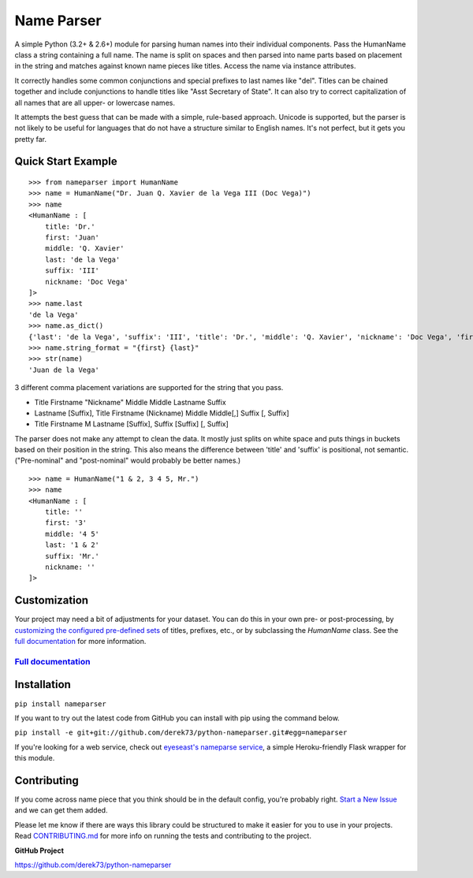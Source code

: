 Name Parser
===========

.. image:: https://travis-ci.org/derek73/python-nameparser.svg?branch=master
   :target: https://travis-ci.org/derek73/python-nameparser
.. image:: https://badge.fury.io/py/nameparser.svg
    :target: http://badge.fury.io/py/nameparser

A simple Python (3.2+ & 2.6+) module for parsing human names into their
individual components. Pass the HumanName class a string containing a full name.
The name is split on spaces and then parsed into name parts based on placement
in the string and matches against known name pieces like titles. Access the name 
via instance attributes.

It correctly handles some common conjunctions and special prefixes to last names
like "del". Titles can be chained together and include conjunctions to handle
titles like "Asst Secretary of State". It can also try to correct capitalization
of all names that are all upper- or lowercase names.

It attempts the best guess that can be made with a simple, rule-based approach. 
Unicode is supported, but the parser is not likely to be useful for languages 
that do not have a structure similar to English names. It's not perfect, but it 
gets you pretty far.

Quick Start Example
-------------------

::

    >>> from nameparser import HumanName
    >>> name = HumanName("Dr. Juan Q. Xavier de la Vega III (Doc Vega)")
    >>> name 
    <HumanName : [
    	title: 'Dr.' 
    	first: 'Juan' 
    	middle: 'Q. Xavier' 
    	last: 'de la Vega' 
    	suffix: 'III'
    	nickname: 'Doc Vega'
    ]>
    >>> name.last
    'de la Vega'
    >>> name.as_dict()
    {'last': 'de la Vega', 'suffix': 'III', 'title': 'Dr.', 'middle': 'Q. Xavier', 'nickname': 'Doc Vega', 'first': 'Juan'}
    >>> name.string_format = "{first} {last}"
    >>> str(name)
    'Juan de la Vega'


3 different comma placement variations are supported for the string that you pass.

* Title Firstname "Nickname" Middle Middle Lastname Suffix
* Lastname [Suffix], Title Firstname (Nickname) Middle Middle[,] Suffix [, Suffix]
* Title Firstname M Lastname [Suffix], Suffix [Suffix] [, Suffix]

The parser does not make any attempt to clean the data. It mostly just splits on white
space and puts things in buckets based on their position in the string. This also means
the difference between 'title' and 'suffix' is positional, not semantic. ("Pre-nominal"
and "post-nominal" would probably be better names.)

::

    >>> name = HumanName("1 & 2, 3 4 5, Mr.")
    >>> name 
    <HumanName : [
    	title: '' 
    	first: '3' 
    	middle: '4 5' 
    	last: '1 & 2' 
    	suffix: 'Mr.'
    	nickname: ''
    ]>

Customization
-------------

Your project may need a bit of adjustments for your dataset. You can
do this in your own pre- or post-processing, by `customizing the configured pre-defined 
sets`_ of titles, prefixes, etc., or by subclassing the `HumanName` class. See the 
`full documentation`_ for more information.


`Full documentation`_
~~~~~~~~~~~~~~~~~~~~~

.. _customizing the configured pre-defined sets: http://nameparser.readthedocs.org/en/latest/customize.html
.. _Full documentation: http://nameparser.readthedocs.org/en/latest/


Installation
------------

``pip install nameparser``

If you want to try out the latest code from GitHub you can
install with pip using the command below.

``pip install -e git+git://github.com/derek73/python-nameparser.git#egg=nameparser``

If you're looking for a web service, check out
`eyeseast's nameparse service <https://github.com/eyeseast/nameparse>`_, a
simple Heroku-friendly Flask wrapper for this module.


Contributing
------------

If you come across name piece that you think should be in the default config, you're
probably right. `Start a New Issue`_ and we can get them added. 

Please let me know if there are ways this library could be structured to make
it easier for you to use in your projects. Read CONTRIBUTING.md_ for more info
on running the tests and contributing to the project.

**GitHub Project**

https://github.com/derek73/python-nameparser

.. _CONTRIBUTING.md: https://github.com/derek73/python-nameparser/tree/master/CONTRIBUTING.md
.. _Start a New Issue: https://github.com/derek73/python-nameparser/issues
.. _click here to propose changes to the titles: https://github.com/derek73/python-nameparser/edit/master/nameparser/config/titles.py

